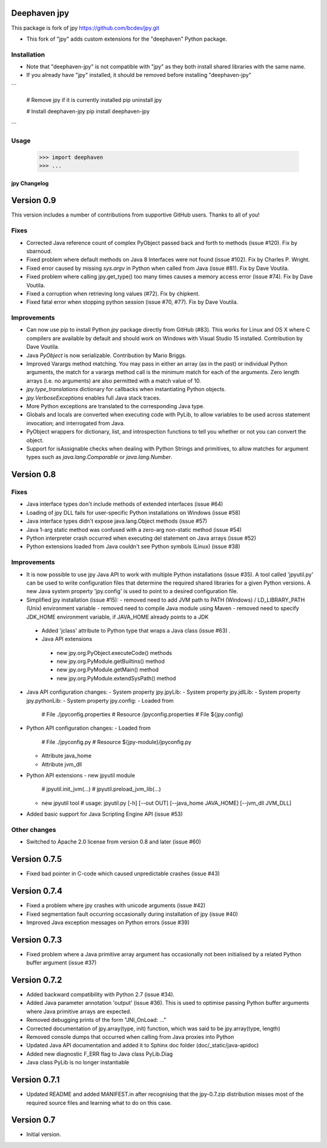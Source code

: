 Deephaven jpy
=============

This package is fork of jpy https://github.com/bcdev/jpy.git

- This fork of "jpy" adds custom extensions for the "deephaven" Python package.

Installation
------------

- Note that "deephaven-jpy" is not compatible with "jpy" as they both install shared libraries with the same name.  
- If you already have "jpy" installed, it should be removed before installing "deephaven-jpy"

```

    # Remove jpy if it is currently installed
    pip uninstall jpy

    # Install deephaven-jpy
    pip install deephaven-jpy

```

Usage
-----

    >>> import deephaven
    >>> ...


*************
jpy Changelog
*************

Version 0.9
===========

This version includes a number of contributions from supportive GitHub users. Thanks to all of you! 

Fixes
-----

* Corrected Java reference count of complex PyObject passed back and forth to methods (issue #120). Fix by sbarnoud.
* Fixed problem where default methods on Java 8 Interfaces were not found (issue #102). Fix by Charles P. Wright.
* Fixed error caused by missing `sys.argv` in Python when called from Java (issue #81). Fix by Dave Voutila.
* Fixed problem where calling jpy.get_type() too many times causes a memory access error (issue #74). Fix by Dave Voutila.
* Fixed a corruption when retrieving long values (#72). Fix by chipkent. 
* Fixed fatal error when stopping python session (issue #70, #77). Fix by Dave Voutila.

Improvements
------------

* Can now use pip to install Python `jpy` package directly from GitHub (#83).
  This works for Linux and OS X where C compilers are available by default 
  and should work on Windows with Visual Studio 15 installed. 
  Contribution by Dave Voutila. 
* Java `PyObject` is now serializable. Contribution by Mario Briggs. 
* Improved Varargs method matching.  You may pass in either an array (as in the
  past) or individual Python arguments, the match for a varargs method call is
  the minimum match for each of the arguments. Zero length arrays (i.e. no
  arguments) are also permitted with a match value of 10.
* `jpy.type_translations` dictionary for callbacks when instantiating Python objects.
* `jpy.VerboseExceptions` enables full Java stack traces.
* More Python exceptions are translated to the corresponding Java type.
* Globals and locals are converted when executing code with PyLib, to allow variables to be
  used across statement invocation; and interrogated from Java.
* PyObject wrappers for dictionary, list, and introspection functions to tell
  you whether or not you can convert the object.
* Support for isAssignable checks when dealing with Python Strings and primitives, to allow
  matches for argument types such as `java.lang.Comparable` or `java.lang.Number`.

Version 0.8
===========

Fixes
-----

* Java interface types don't include methods of extended interfaces (issue #64)
* Loading of jpy DLL fails for user-specific Python installations on Windows (issue #58)
* Java interface types didn't expose java.lang.Object methods (issue #57)
* Java 1-arg static method was confused with a zero-arg non-static method (issue #54)
* Python interpreter crash occurred when executing del statement on Java arrays (issue #52)
* Python extensions loaded from Java couldn't see Python symbols (Linux) (issue #38)

Improvements
------------

* It is now possible to use jpy Java API to work with multiple Python installations (issue #35).
  A tool called 'jpyutil.py' can be used to write configuration files that determine the required shared libraries
  for a given Python versions.
  A new Java system property 'jpy.config' is used to point to a desired configuration file.
* Simplified jpy installation (issue #15):
  - removed need to add JVM path to PATH (Windows) / LD_LIBRARY_PATH (Unix) environment variable
  - removed need to compile Java module using Maven
  - removed need to specify JDK_HOME environment variable, if JAVA_HOME already points to a JDK
 * Added 'jclass' attribute to Python type that wraps a Java class (issue #63) .
 * Java API extensions
  - new jpy.org.PyObject.executeCode() methods
  - new jpy.org.PyModule.getBuiltins() method
  - new jpy.org.PyModule.getMain() method
  - new jpy.org.PyModule.extendSysPath() method
* Java API configuration changes:
  - System property jpy.jpyLib:
  - System property jpy.jdlLib:
  - System property jpy.pythonLib:
  - System property jpy.config:
  - Loaded from
    # File ./jpyconfig.properties
    # Resource /jpyconfig.properties
    # File ${jpy.config}
* Python API configuration changes:
  - Loaded from
    # File ./jpyconfig.py
    # Resource ${jpy-module}/jpyconfig.py
  - Attribute java_home
  - Attribute jvm_dll
* Python API extensions
  - new jpyutil module
    # jpyutil.init_jvm(...)
    # jpyutil.preload_jvm_lib(...)
  - new jpyutil tool
    # usage: jpyutil.py [-h] [--out OUT] [--java_home JAVA_HOME] [--jvm_dll JVM_DLL]
* Added basic support for Java Scripting Engine API (issue #53)

Other changes
-------------
* Switched to Apache 2.0 license from version 0.8 and later (issue #60)


Version 0.7.5
=============

* Fixed bad pointer in C-code which caused unpredictable crashes (issue #43)


Version 0.7.4
=============

* Fixed a problem where jpy crashes with unicode arguments (issue #42)
* Fixed segmentation fault occurring occasionally during installation of jpy (issue #40)
* Improved Java exception messages on Python errors (issue #39)


Version 0.7.3
=============

* Fixed problem where a Java primitive array argument has occasionally not been initialised by a
  related Python buffer argument (issue #37)


Version 0.7.2
=============

* Added backward compatibility with Python 2.7 (issue #34).
* Added Java parameter annotation 'output' (issue #36).
  This is used to optimise passing Python buffer arguments where Java primitive arrays are expected.
* Removed debugging prints of the form "JNI_OnLoad: ..."
* Corrected documentation of jpy.array(type, init) function, which was said to be jpy.array(type, length)
* Removed console dumps that occurred when calling from Java proxies into Python
* Updated Java API documentation and added it to Sphinx doc folder (doc/_static/java-apidoc)
* Added new diagnostic F_ERR flag to Java class PyLib.Diag
* Java class PyLib is no longer instantiable


Version 0.7.1
=============

* Updated README and added MANIFEST.in after recognising that the jpy-0.7.zip distribution misses most of the
  required source files and learning what to do on this case.


Version 0.7
===========

* Initial version.



